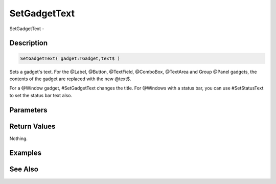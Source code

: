 .. _func_maxgui_gadgets_setgadgettext:

=============
SetGadgetText
=============

SetGadgetText - 

Description
===========

.. code-block:: blitzmax

    SetGadgetText( gadget:TGadget,text$ )

Sets a gadget's text.
For the @Label, @Button, @TextField, @ComboBox, @TextArea and Group @Panel gadgets, the contents
of the gadget are replaced with the new @text$.

For a @Window gadget, #SetGadgetText changes the title. For @Windows with a status bar,
you can use #SetStatusText to set the status bar text also.

Parameters
==========

Return Values
=============

Nothing.

Examples
========

See Also
========



